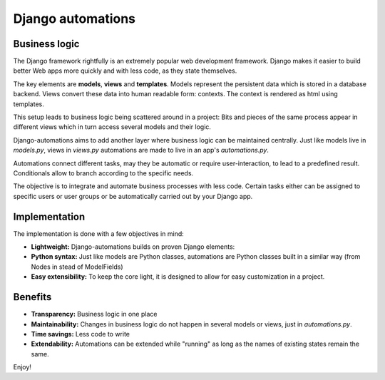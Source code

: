 Django automations
==================

Business logic
--------------

The Django framework rightfully is an extremely popular web development framework. Django makes it easier to build better Web apps more quickly and with less code, as they state themselves.

The key elements are **models**, **views** and **templates**. Models represent the persistent data which is stored in a database backend. Views convert these data into human readable form: contexts. The context is rendered as html using templates.

This setup leads to business logic being scattered around in a project: Bits and pieces of the same process appear in different views which in turn access several models and their logic.

Django-automations aims to add another layer where business logic can be maintained centrally. Just like models live in `models.py`, views in `views.py` automations are made to live in an app's `automations.py`.

Automations connect different tasks, may they be automatic or require user-interaction, to lead to a predefined result. Conditionals allow to branch according to the specific needs.

The objective is to integrate and automate business processes with less code. Certain tasks either can be assigned to specific users or user groups or be automatically carried out by your Django app.

Implementation
--------------

The implementation is done with a few objectives in mind:

* **Lightweight:** Django-automations builds on proven Django elements:
* **Python syntax:** Just like models are Python classes, automations are Python classes built in a similar way (from Nodes in stead of ModelFields)
* **Easy extensibility:** To keep the core light, it is designed to allow for easy customization in a project.

Benefits
--------
* **Transparency:** Business logic in one place
* **Maintainability:** Changes in business logic do not happen in several models or views, just in `automations.py`.
* **Time savings:** Less code to write
* **Extendability:** Automations can be extended while "running" as long as the names of existing states remain the same.

Enjoy!